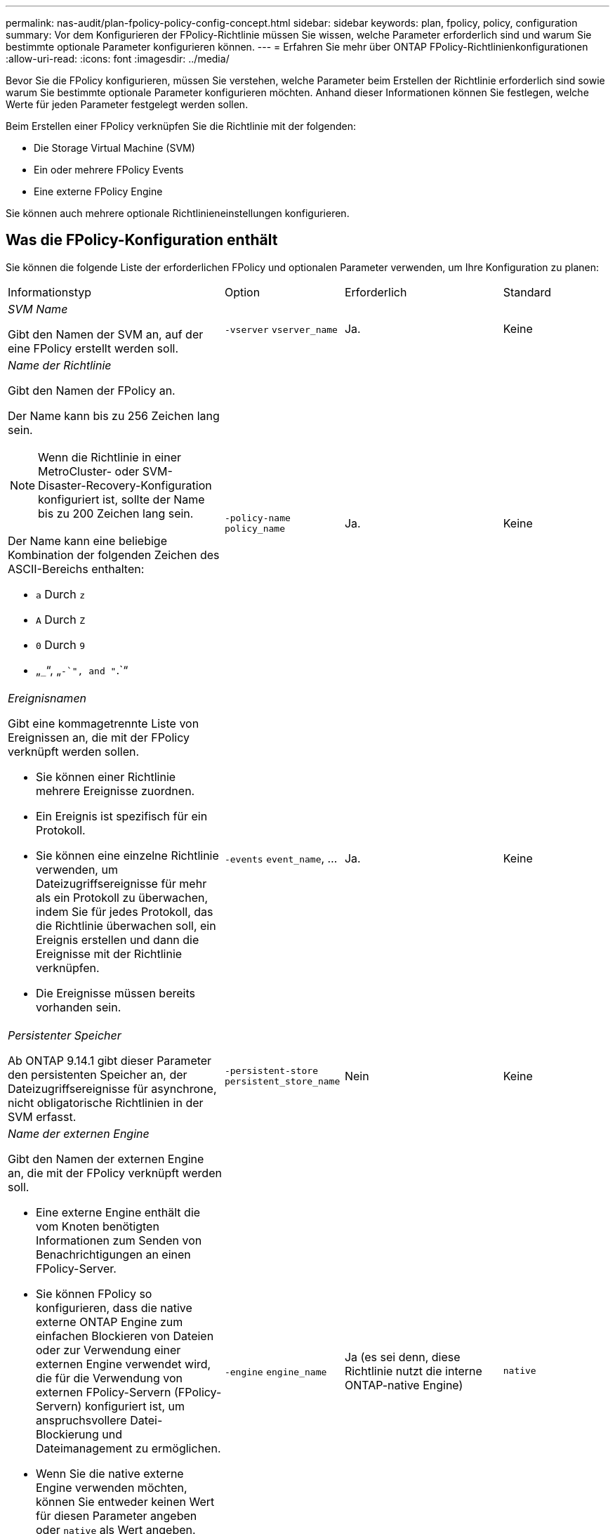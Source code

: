 ---
permalink: nas-audit/plan-fpolicy-policy-config-concept.html 
sidebar: sidebar 
keywords: plan, fpolicy, policy, configuration 
summary: Vor dem Konfigurieren der FPolicy-Richtlinie müssen Sie wissen, welche Parameter erforderlich sind und warum Sie bestimmte optionale Parameter konfigurieren können. 
---
= Erfahren Sie mehr über ONTAP FPolicy-Richtlinienkonfigurationen
:allow-uri-read: 
:icons: font
:imagesdir: ../media/


[role="lead"]
Bevor Sie die FPolicy konfigurieren, müssen Sie verstehen, welche Parameter beim Erstellen der Richtlinie erforderlich sind sowie warum Sie bestimmte optionale Parameter konfigurieren möchten. Anhand dieser Informationen können Sie festlegen, welche Werte für jeden Parameter festgelegt werden sollen.

Beim Erstellen einer FPolicy verknüpfen Sie die Richtlinie mit der folgenden:

* Die Storage Virtual Machine (SVM)
* Ein oder mehrere FPolicy Events
* Eine externe FPolicy Engine


Sie können auch mehrere optionale Richtlinieneinstellungen konfigurieren.



== Was die FPolicy-Konfiguration enthält

Sie können die folgende Liste der erforderlichen FPolicy und optionalen Parameter verwenden, um Ihre Konfiguration zu planen:

[cols="40,20,20,20"]
|===


| Informationstyp | Option | Erforderlich | Standard 


 a| 
_SVM Name_

Gibt den Namen der SVM an, auf der eine FPolicy erstellt werden soll.
 a| 
`-vserver` `vserver_name`
 a| 
Ja.
 a| 
Keine



 a| 
_Name der Richtlinie_

Gibt den Namen der FPolicy an.

Der Name kann bis zu 256 Zeichen lang sein.

[NOTE]
====
Wenn die Richtlinie in einer MetroCluster- oder SVM-Disaster-Recovery-Konfiguration konfiguriert ist, sollte der Name bis zu 200 Zeichen lang sein.

====
Der Name kann eine beliebige Kombination der folgenden Zeichen des ASCII-Bereichs enthalten:

* `a` Durch `z`
* `A` Durch `Z`
* `0` Durch `9`
* „`_`“, „`-`", and "`.`“

 a| 
`-policy-name` `policy_name`
 a| 
Ja.
 a| 
Keine



 a| 
_Ereignisnamen_

Gibt eine kommagetrennte Liste von Ereignissen an, die mit der FPolicy verknüpft werden sollen.

* Sie können einer Richtlinie mehrere Ereignisse zuordnen.
* Ein Ereignis ist spezifisch für ein Protokoll.
* Sie können eine einzelne Richtlinie verwenden, um Dateizugriffsereignisse für mehr als ein Protokoll zu überwachen, indem Sie für jedes Protokoll, das die Richtlinie überwachen soll, ein Ereignis erstellen und dann die Ereignisse mit der Richtlinie verknüpfen.
* Die Ereignisse müssen bereits vorhanden sein.

 a| 
`-events` `event_name`, ...
 a| 
Ja.
 a| 
Keine



 a| 
_Persistenter Speicher_

Ab ONTAP 9.14.1 gibt dieser Parameter den persistenten Speicher an, der Dateizugriffsereignisse für asynchrone, nicht obligatorische Richtlinien in der SVM erfasst.
 a| 
`-persistent-store` `persistent_store_name`
 a| 
Nein
 a| 
Keine



 a| 
_Name der externen Engine_

Gibt den Namen der externen Engine an, die mit der FPolicy verknüpft werden soll.

* Eine externe Engine enthält die vom Knoten benötigten Informationen zum Senden von Benachrichtigungen an einen FPolicy-Server.
* Sie können FPolicy so konfigurieren, dass die native externe ONTAP Engine zum einfachen Blockieren von Dateien oder zur Verwendung einer externen Engine verwendet wird, die für die Verwendung von externen FPolicy-Servern (FPolicy-Servern) konfiguriert ist, um anspruchsvollere Datei-Blockierung und Dateimanagement zu ermöglichen.
* Wenn Sie die native externe Engine verwenden möchten, können Sie entweder keinen Wert für diesen Parameter angeben oder `native` als Wert angeben.
* Wenn Sie FPolicy-Server verwenden möchten, muss die Konfiguration für die externe Engine bereits vorhanden sein.

 a| 
`-engine` `engine_name`
 a| 
Ja (es sei denn, diese Richtlinie nutzt die interne ONTAP-native Engine)
 a| 
`native`



 a| 
_Ist obligatorisches Screening erforderlich_

Gibt an, ob eine obligatorische Überprüfung des Dateizugriffs erforderlich ist.

* Die obligatorische Screening-Einstellung legt fest, welche Maßnahmen bei einem Dateizugriff getroffen werden sollen, wenn alle primären und sekundären Server ausgefallen sind oder keine Antwort von den FPolicy-Servern innerhalb eines bestimmten Zeitlimits erhalten wird.
* Wenn auf festgelegt `true`, werden Dateizugriffsereignisse verweigert.
* Wenn auf festgelegt `false`, sind Dateizugriffsereignisse zulässig.

 a| 
`-is-mandatory` {`true`|`false`}
 a| 
Nein
 a| 
`true`



 a| 
_Privilegierten Zugriff zulassen_

Gibt an, ob der FPolicy-Server über eine privilegierte Datenverbindung privilegierten Zugriff auf die überwachten Dateien und Ordner haben soll.

Bei entsprechender Konfiguration können FPolicy Server über die privilegierte Datenverbindung auf Dateien vom Root der SVM zugreifen, die die überwachten Daten enthalten.

Für den privilegierten Datenzugriff muss SMB auf dem Cluster lizenziert sein. Alle logischen Daten, die mit den FPolicy-Servern verbunden sind, müssen `cifs` als eines der zulässigen Protokolle konfiguriert werden.

Wenn Sie die Richtlinie so konfigurieren möchten, dass ein privilegierter Zugriff möglich ist, müssen Sie auch den Benutzernamen für das Konto angeben, das der FPolicy-Server für privilegierten Zugriff verwenden soll.
 a| 
`-allow-privileged-access` {`yes`|`no`}
 a| 
Nein (es sei denn, Passthrough-read ist aktiviert)
 a| 
`no`



 a| 
_Privilegierter Benutzername_

Gibt den Benutzernamen des Kontos an, das FPolicy-Server für privilegierten Datenzugriff verwenden.

* Der Wert für diesen Parameter sollte das Format „`domain\user Name`“ verwenden.
* Wenn `-allow-privileged-access` auf gesetzt ist `no`, wird jeder für diesen Parameter festgelegte Wert ignoriert.

 a| 
`-privileged-user-name` `user_name`
 a| 
Nein (sofern der privilegierte Zugriff nicht aktiviert ist)
 a| 
Keine



 a| 
_Passthrough-read_ zulassen

Gibt an, ob die FPolicy-Server PassThrough-Read-Services für Dateien bereitstellen können, die von den FPolicy-Servern in sekundären Speicher (Offline-Dateien) archiviert wurden:

* Passthrough-read ist eine Möglichkeit, Daten von Offline-Dateien zu lesen, ohne die Daten auf den primären Speicher wiederherzustellen.
+
Durch das Passthrough-Lesevorgang werden die Reaktionszeiten reduziert, da vor der Reaktion auf die Leseanforderung keine Dateien zurück auf den primären Storage zurückgerufen werden müssen. Zusätzlich optimiert das Passthrough-Lesevorgang die Storage-Effizienz, da es nicht mehr erforderlich ist, primären Storage mit Dateien zu belegen, die ausschließlich für Lesezugriffe abgerufen werden.

* Wenn diese Option aktiviert ist, stellen die FPolicy-Server die Daten für die Datei über einen separaten privilegierten Datenkanal bereit, der speziell für Passdurchlesevorgänge geöffnet wurde.
* Wenn Sie Passthrough-read konfigurieren möchten, muss die Richtlinie auch so konfiguriert werden, dass ein privilegierter Zugriff möglich ist.

 a| 
`-is-passthrough-read-enabled` {`true`|`false`}
 a| 
Nein
 a| 
`false`

|===